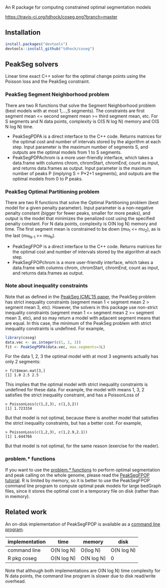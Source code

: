 An R package for computing constrained optimal segmentation models

[[https://travis-ci.org/tdhock/coseg][https://travis-ci.org/tdhock/coseg.png?branch=master]] 

** Installation

#+BEGIN_SRC R
install.packages("devtools")
devtools::install_github("tdhock/coseg")
#+END_SRC

** PeakSeg solvers

Linear time exact C++ solver for the optimal change points using the
Poisson loss and the PeakSeg constraint. 

*** PeakSeg Segment Neighborhood problem

There are two R functions that solve the Segment Neighborhood problem
(best models with at most 1,...,S segments). The constraints are first
segment mean <= second segment mean >= third segment mean, etc. For S
segments and N data points, complexity is O(S N log N) memory and
O(S N log N) time.
- PeakSegPDPA is a direct interface to the C++ code. Returns matrices
  for the optimal cost and number of intervals stored by the algorithm
  at each step. Input parameter is the maximum number of segments S,
  and outputs are the optimal models from 1 to S segments.
- PeakSegPDPAchrom is a more user-friendly interface, which takes a
  data.frame with columns chrom, chromStart, chromEnd, count as input,
  and returns data.frames as output. Input parameter is the maximum
  number of peaks P (implying S = P*2+1 segments), and outputs are the
  optimal models from 0 to P peaks.

*** PeakSeg Optimal Partitioning problem

There are two R functions that solve the Optimal Partitioning problem
(best model for a given penalty parameter). Input parameter is a
non-negative penalty constant (bigger for fewer peaks, smaller for
more peaks), and output is the model that minimizes the penalized cost
using the specified penalty constant. For N data points, complexity is
O(N log N) memory and time. The first segment mean is constrained
to be down (mu_1 <= mu_2), as is the last (mu_{N-1} >= mu_N).
- PeakSegFPOP is a direct interface to the C++ code. Returns matrices
  for the optimal cost and number of intervals stored by the algorithm
  at each step.
- PeakSegFPOPchrom is a more user-friendly interface, which takes a
  data.frame with columns chrom, chromStart, chromEnd, count as input,
  and returns data.frames as output.

*** Note about inequality constraints

Note that as defined in the [[http://jmlr.org/proceedings/papers/v37/hocking15.html][PeakSeg ICML'15 paper]], the PeakSeg problem
has strict inequality constraints (segment mean 1 < segment mean 2 >
segment mean 3, etc). However, the solvers in this package use
non-strict inequality constraints (segment mean 1 <= segment mean 2 >=
segment mean 3, etc), and so may return a model with adjacent segment
means that are equal. In this case, the minimum of the PeakSeg problem
with strict inequality constraints is undefined. For example,

#+BEGIN_SRC R
  library(coseg)
  data.vec <- as.integer(c(1, 2, 3))
  fit <- PeakSegPDPA(data.vec, max.segments=3L)
#+END_SRC

For the data 1, 2, 3 the optimal model with at most 3 segments
actually has only 2 segments:

#+BEGIN_SRC 
> fit$mean.mat[3,]
[1] 1.0 2.5 2.5
#+END_SRC

This implies that the optimal model with strict inequality constraints
is undefined for these data. For example, the model with means 1, 3, 2
satisfies the strict inequality constraint, and has a PoissonLoss of

#+BEGIN_SRC 
> PoissonLoss(c(1,2,3), c(1,3,2))
[1] 1.723334
#+END_SRC

But that model is not optimal, because there is another model that
satisfies the strict inequality constraints, but has a better
cost. For example, 

#+BEGIN_SRC 
> PoissonLoss(c(1,2,3), c(1,2.9,2.1))
[1] 1.644766
#+END_SRC

But that model is not optimal, for the same reason (exercise for the
reader).

*** problem.* functions

If you want to use the [[file:R/problems.R][problem.* functions]] to perform optimal
segmentation and peak calling on the whole genome, please read the
[[https://github.com/tdhock/PeakSegFPOP][PeakSegFPOP tutorial]]. R is limited by memory, so it is better to use
the PeakSegFPOP command line program to compute optimal peak models
for large bedGraph files, since it stores the optimal cost in a
temporary file on disk (rather than in memory).

** Related work

An on-disk implementation of PeakSegFPOP is available as a [[https://github.com/tdhock/PeakSegFPOP][command
line program]].

| implementation | time       | memory     | disk       |
|----------------+------------+------------+------------|
| command line   | O(N log N) | O(log N)   | O(N log N) |
| R pkg coseg    | O(N log N) | O(N log N) | 0          |

Note that although both implementations are O(N log N) time complexity
for N data points, the command line program is slower due to disk
read/write overhead.

